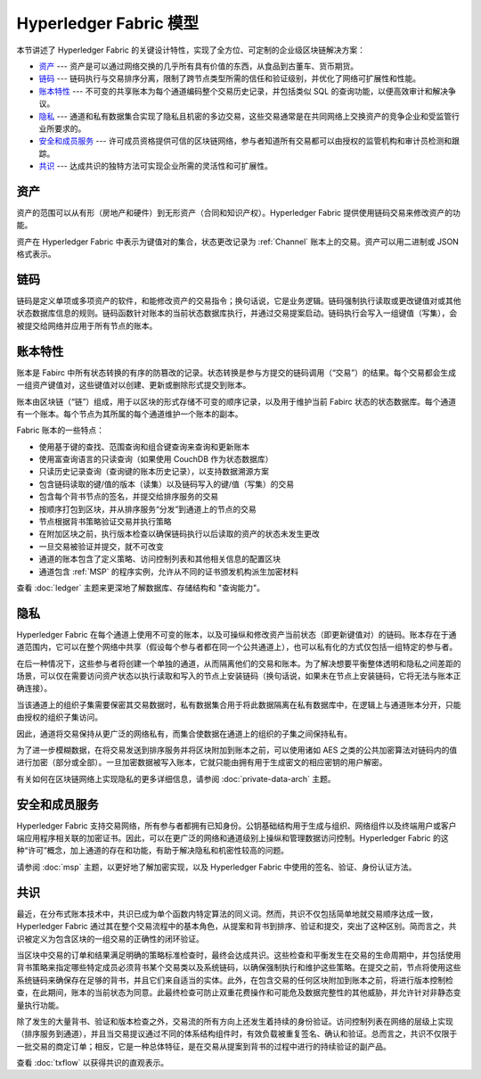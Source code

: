 Hyperledger Fabric 模型
==========================

本节讲述了 Hyperledger Fabric 的关键设计特性，实现了全方位、可定制的企业级区块链解决方案：

* `资产`_ --- 资产是可以通过网络交换的几乎所有具有价值的东西，从食品到古董车、货币期货。
* `链码`_ --- 链码执行与交易排序分离，限制了跨节点类型所需的信任和验证级别，并优化了网络可扩展性和性能。
* `账本特性`_ --- 不可变的共享账本为每个通道编码整个交易历史记录，并包括类似 SQL 的查询功能，以便高效审计和解决争议。
* `隐私`_ --- 通道和私有数据集合实现了隐私且机密的多边交易，这些交易通常是在共同网络上交换资产的竞争企业和受监管行业所要求的。
* `安全和成员服务`_ --- 许可成员资格提供可信的区块链网络，参与者知道所有交易都可以由授权的监管机构和审计员检测和跟踪。
* `共识`_ --- 达成共识的独特方法可实现企业所需的灵活性和可扩展性。

资产
------

资产的范围可以从有形（房地产和硬件）到无形资产（合同和知识产权）。Hyperledger Fabric 提供使用链码交易来修改资产的功能。

资产在 Hyperledger Fabric 中表示为键值对的集合，状态更改记录为 :ref:`Channel` 账本上的交易。资产可以用二进制或 JSON 格式表示。

链码
---------

链码是定义单项或多项资产的软件，和能修改资产的交易指令；换句话说，它是业务逻辑。链码强制执行读取或更改键值对或其他状态数据库信息的规则。链码函数针对账本的当前状态数据库执行，并通过交易提案启动。链码执行会写入一组键值（写集），会被提交给网络并应用于所有节点的账本。

账本特性
---------------

账本是 Fabirc 中所有状态转换的有序的防篡改的记录。状态转换是参与方提交的链码调用（“交易”）的结果。每个交易都会生成一组资产键值对，这些键值对以创建、更新或删除形式提交到账本。

账本由区块链（“链”）组成，用于以区块的形式存储不可变的顺序记录，以及用于维护当前 Fabirc 状态的状态数据库。每个通道有一个账本。每个节点为其所属的每个通道维护一个账本的副本。

Fabric 账本的一些特点：

- 使用基于键的查找、范围查询和组合键查询来查询和更新账本
- 使用富查询语言的只读查询（如果使用 CouchDB 作为状态数据库）
- 只读历史记录查询（查询键的账本历史记录），以支持数据溯源方案
- 包含链码读取的键/值的版本（读集）以及链码写入的键/值（写集）的交易
- 包含每个背书节点的签名，并提交给排序服务的交易
- 按顺序打包到区块，并从排序服务“分发”到通道上的节点的交易
- 节点根据背书策略验证交易并执行策略
- 在附加区块之前，执行版本检查以确保链码执行以后读取的资产的状态未发生更改
- 一旦交易被验证并提交，就不可改变
- 通道的账本包含了定义策略、访问控制列表和其他相关信息的配置区块
- 通道包含 :ref:`MSP` 的程序实例，允许从不同的证书颁发机构派生加密材料

查看 :doc:`ledger` 主题来更深地了解数据库、存储结构和 "查询能力"。

隐私
-------

Hyperledger Fabric 在每个通道上使用不可变的账本，以及可操纵和修改资产当前状态（即更新键值对）的链码。账本存在于通道范围内，它可以在整个网络中共享（假设每个参与者都在同一个公共通道上），也可以私有化的方式仅包括一组特定的参与者。

在后一种情况下，这些参与者将创建一个单独的通道，从而隔离他们的交易和账本。为了解决想要平衡整体透明和隐私之间差距的场景，可以仅在需要访问资产状态以执行读取和写入的节点上安装链码（换句话说，如果未在节点上安装链码，它将无法与账本正确连接）。

当该通道上的组织子集需要保密其交易数据时，私有数据集合用于将此数据隔离在私有数据库中，在逻辑上与通道账本分开，只能由授权的组织子集访问。

因此，通道将交易保持从更广泛的网络私有，而集合使数据在通道上的组织的子集之间保持私有。

为了进一步模糊数据，在将交易发送到排序服务并将区块附加到账本之前，可以使用诸如 AES 之类的公共加密算法对链码内的值进行加密（部分或全部）。一旦加密数据被写入账本，它就只能由拥有用于生成密文的相应密钥的用户解密。

有关如何在区块链网络上实现隐私的更多详细信息，请参阅 :doc:`private-data-arch` 主题。

安全和成员服务
------------------------------

Hyperledger Fabric 支持交易网络，所有参与者都拥有已知身份。公钥基础结构用于生成与组织、网络组件以及终端用户或客户端应用程序相关联的加密证书。因此，可以在更广泛的网络和通道级别上操纵和管理数据访问控制。Hyperledger Fabric 的这种“许可”概念，加上通道的存在和功能，有助于解决隐私和机密性较高的问题。

请参阅 :doc:`msp` 主题，以更好地了解加密实现，以及 Hyperledger Fabric 中使用的签名、验证、身份认证方法。

共识
---------

最近，在分布式账本技术中，共识已成为单个函数内特定算法的同义词。然而，共识不仅包括简单地就交易顺序达成一致，Hyperledger Fabric 通过其在整个交易流程中的基本角色，从提案和背书到排序、验证和提交，突出了这种区别。简而言之，共识被定义为包含区块的一组交易的正确性的闭环验证。

当区块中交易的订单和结果满足明确的策略标准检查时，最终会达成共识。这些检查和平衡发生在交易的生命周期中，并包括使用背书策略来指定哪些特定成员必须背书某个交易类以及系统链码，以确保强制执行和维护这些策略。在提交之前，节点将使用这些系统链码来确保存在足够的背书，并且它们来自适当的实体。此外，在包含交易的任何区块附加到账本之前，将进行版本控制检查，在此期间，账本的当前状态为同意。此最终检查可防止双重花费操作和可能危及数据完整性的其他威胁，并允许针对非静态变量执行功能。

除了发生的大量背书、验证和版本检查之外，交易流的所有方向上还发生着持续的身份验证。访问控制列表在网络的层级上实现（排序服务到通道），并且当交易提议通过不同的体系结构组件时，有效负载被重复签名、确认和验证。总而言之，共识不仅限于一批交易的商定订单；相反，它是一种总体特征，是在交易从提案到背书的过程中进行的持续验证的副产品。

查看 :doc:`txflow` 以获得共识的直观表示。

.. Licensed under Creative Commons Attribution 4.0 International License
   https://creativecommons.org/licenses/by/4.0/
